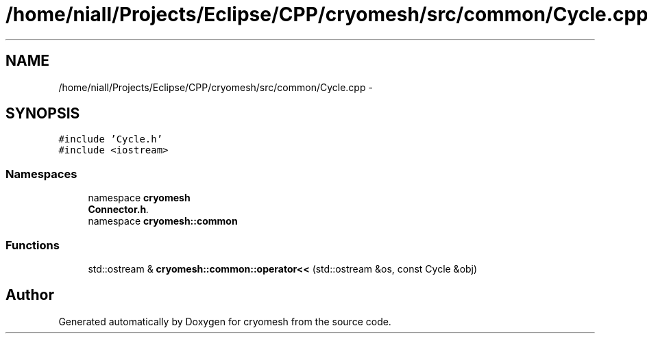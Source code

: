 .TH "/home/niall/Projects/Eclipse/CPP/cryomesh/src/common/Cycle.cpp" 3 "Tue Mar 6 2012" "cryomesh" \" -*- nroff -*-
.ad l
.nh
.SH NAME
/home/niall/Projects/Eclipse/CPP/cryomesh/src/common/Cycle.cpp \- 
.SH SYNOPSIS
.br
.PP
\fC#include 'Cycle\&.h'\fP
.br
\fC#include <iostream>\fP
.br

.SS "Namespaces"

.in +1c
.ti -1c
.RI "namespace \fBcryomesh\fP"
.br
.RI "\fI\fBConnector\&.h\fP\&. \fP"
.ti -1c
.RI "namespace \fBcryomesh::common\fP"
.br
.in -1c
.SS "Functions"

.in +1c
.ti -1c
.RI "std::ostream & \fBcryomesh::common::operator<<\fP (std::ostream &os, const Cycle &obj)"
.br
.in -1c
.SH "Author"
.PP 
Generated automatically by Doxygen for cryomesh from the source code\&.
